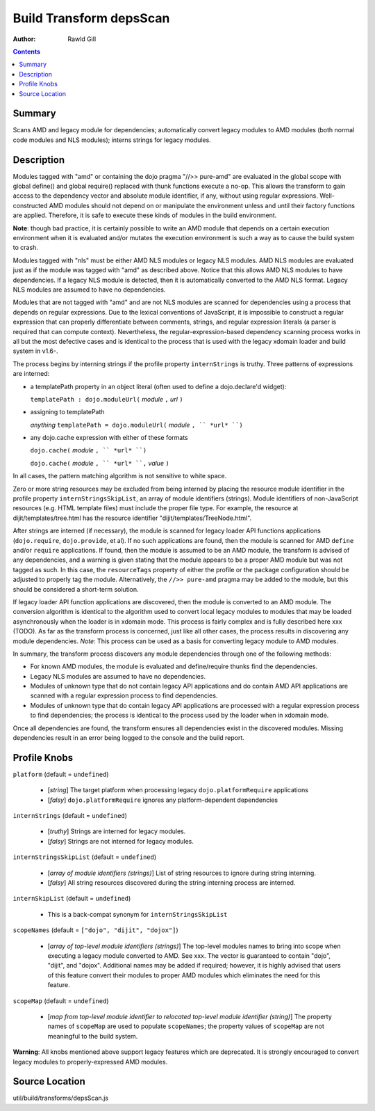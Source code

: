 .. _build/transforms/depsScan:

========================
Build Transform depsScan
========================

:Author: Rawld Gill

.. contents ::
   :depth: 2

Summary
=======

Scans AMD and legacy module for dependencies; automatically convert legacy modules to AMD modules (both normal code
modules and NLS modules); interns strings for legacy modules.

Description
===========

Modules tagged with "amd" or containing the dojo pragma "//>> pure-amd" are evaluated in the global scope with global
define() and global require() replaced with thunk functions execute a no-op. This allows the transform to gain access to
the dependency vector and absolute module identifier, if any, without using regular expressions. Well-constructed
AMD modules should not depend on or manipulate the environment unless and until their factory functions are
applied. Therefore, it is safe to execute these kinds of modules in the build environment.

**Note**: though bad practice, it is certainly possible to write an AMD module that depends on a certain execution
environment when it is evaluated and/or mutates the execution environment is such a way as to cause the build system to
crash.

Modules tagged with "nls" must be either AMD NLS modules or legacy NLS modules. AMD NLS modules are evaluated just as if
the module was tagged with "amd" as described above. Notice that this allows AMD NLS modules to have dependencies. If
a legacy NLS module is detected, then it is automatically converted to the AMD NLS format. Legacy NLS modules are
assumed to have no dependencies.

Modules that are not tagged with "amd" and are not NLS modules are scanned for dependencies using a process that
depends on regular expressions. Due to the lexical conventions of JavaScript, it is impossible to construct a regular
expression that can properly differentiate between comments, strings, and regular expression literals (a parser is
required that can compute context). Nevertheless, the regular-expression-based dependency scanning process works in all
but the most defective cases and is identical to the process that is used with the legacy xdomain loader and build
system in v1.6-.

The process begins by interning strings if the profile property ``internStrings`` is truthy. Three patterns of
expressions are interned:

* a templatePath property in an object literal (often used to define a dojo.declare'd widget):

  ``templatePath : dojo.moduleUrl(`` *module* ``,`` *url* ``)``


* assigning to templatePath

  *anything* ``templatePath = dojo.moduleUrl(`` *module* ``, `` *url* ``)``

* any dojo.cache expression with either of these formats

  ``dojo.cache(``  *module* ``, `` *url* ``)``

  ``dojo.cache(``  *module* ``, `` *url* ``,`` *value* ``)``

In all cases, the pattern matching algorithm is not sensitive to white space.

Zero or more string resources may be excluded from being interned by placing the resource module identifier in the
profile property ``internStringsSkipList``, an array of module identifiers (strings). Module identifiers of
non-JavaScript resources (e.g. HTML template files) must include the proper file type. For example, the resource at
dijit/templates/tree.html has the resource identifier "dijit/templates/TreeNode.html".

After strings are interned (if necessary), the module is scanned for legacy loader API functions applications
(``dojo.require``, ``dojo.provide``, et al). If no such applications are found, then the module is scanned for AMD
``define`` and/or ``require`` applications. If found, then the module is assumed to be an AMD module, the transform is
advised of any dependencies, and a warning is given stating that the module appears to be a proper AMD module but was
not tagged as such. In this case, the ``resourceTags`` property of either the profile or the package configuration
should be adjusted to properly tag the module. Alternatively, the ``//>> pure-amd`` pragma may be added to the module, but
this should be considered a short-term solution.

If legacy loader API function applications are discovered, then the module is converted to an AMD module. The conversion
algorithm is identical to the algorithm used to convert local legacy modules to modules that may be loaded
asynchronously when the loader is in xdomain mode. This process is fairly complex and is fully described here xxx
(TODO). As far as the transform process is concerned, just like all other cases, the process results in discovering any
module dependencies. *Note*: This process can be used as a basis for converting legacy module to AMD modules.

In summary, the transform process discovers any module dependencies through one of the following methods:

* For known AMD modules, the module is evaluated and define/require thunks find the dependencies.

* Legacy NLS modules are assumed to have no dependencies.

* Modules of unknown type that do not contain legacy API applications and do contain AMD API applications are scanned
  with a regular expression process to find dependencies.

* Modules of unknown type that do contain legacy API applications are processed with a regular expression process to
  find dependencies; the process is identical to the process used by the loader when in xdomain mode.

Once all dependencies are found, the transform ensures all dependencies exist in the discovered modules. Missing
dependencies result in an error being logged to the console and the build report.

Profile Knobs
=============

``platform`` (default = ``undefined``)

  * [*string*] The target platform when processing legacy ``dojo.platformRequire`` applications
  * [*falsy*] ``dojo.platformRequire`` ignores any platform-dependent dependencies

``internStrings`` (default = ``undefined``)

  * [*truthy*] Strings are interned for legacy modules.
  * [*falsy*] Strings are not interned for legacy modules.

``internStringsSkipList`` (default = ``undefined``)

  * [*array of module identifiers (strings)*] List of string resources to ignore during string interning.
  * [*falsy*] All string resources discovered during the string interning process are interned.

``internSkipList`` (default = ``undefined``)

  * This is a back-compat synonym for ``internStringsSkipList``

``scopeNames`` (default = ``["dojo", "dijit", "dojox"]``)

  * [*array of top-level module identifiers (strings)*] The top-level modules names to bring into scope when executing a
    legacy module converted to AMD. See xxx. The vector is guaranteed to contain "dojo", "dijit", and
    "dojox". Additional names may be added if required; however, it is highly advised that users of this feature convert
    their modules to proper AMD modules which eliminates the need for this feature.

``scopeMap`` (default = ``undefined``)

  * [*map from top-level module identifier to relocated top-level module identifier (string)*] The property names of
    ``scopeMap`` are used to populate ``scopeNames``; the property values of ``scopeMap`` are not meaningful to the
    build system.

**Warning**: All knobs mentioned above support legacy features which are deprecated. It is strongly encouraged to convert
legacy modules to properly-expressed AMD modules.

Source Location
===============

util/build/transforms/depsScan.js
